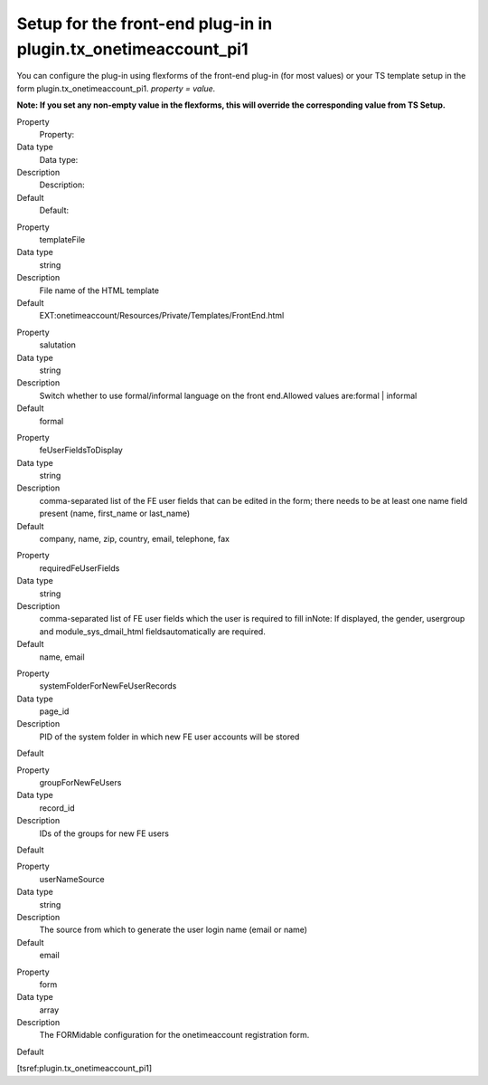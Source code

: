 .. ==================================================
.. FOR YOUR INFORMATION
.. --------------------------------------------------
.. -*- coding: utf-8 -*- with BOM.

.. ==================================================
.. DEFINE SOME TEXTROLES
.. --------------------------------------------------
.. role::   underline
.. role::   typoscript(code)
.. role::   ts(typoscript)
   :class:  typoscript
.. role::   php(code)


Setup for the front-end plug-in in plugin.tx\_onetimeaccount\_pi1
^^^^^^^^^^^^^^^^^^^^^^^^^^^^^^^^^^^^^^^^^^^^^^^^^^^^^^^^^^^^^^^^^

You can configure the plug-in using flexforms of the front-end plug-in
(for most values) or your TS template setup in the form
plugin.tx\_onetimeaccount\_pi1. *property = value.*

**Note: If you set any non-empty value in the flexforms, this will
override the corresponding value from TS Setup.**

.. ### BEGIN~OF~TABLE ###

.. container:: table-row

   Property
         Property:

   Data type
         Data type:

   Description
         Description:

   Default
         Default:


.. container:: table-row

   Property
         templateFile

   Data type
         string

   Description
         File name of the HTML template

   Default
         EXT:onetimeaccount/Resources/Private/Templates/FrontEnd\.html


.. container:: table-row

   Property
         salutation

   Data type
         string

   Description
         Switch whether to use formal/informal language on the front
         end.Allowed values are:formal \| informal

   Default
         formal


.. container:: table-row

   Property
         feUserFieldsToDisplay

   Data type
         string

   Description
         comma-separated list of the FE user fields that can be edited in the
         form; there needs to be at least one name field present (name,
         first\_name or last\_name)

   Default
         company, name, zip, country, email, telephone, fax


.. container:: table-row

   Property
         requiredFeUserFields

   Data type
         string

   Description
         comma-separated list of FE user fields which the user is required to
         fill inNote: If displayed, the gender, usergroup and
         module\_sys\_dmail\_html fieldsautomatically are required.

   Default
         name, email


.. container:: table-row

   Property
         systemFolderForNewFeUserRecords

   Data type
         page\_id

   Description
         PID of the system folder in which new FE user accounts will be stored

   Default


.. container:: table-row

   Property
         groupForNewFeUsers

   Data type
         record\_id

   Description
         IDs of the groups for new FE users

   Default


.. container:: table-row

   Property
         userNameSource

   Data type
         string

   Description
         The source from which to generate the user login name (email or name)

   Default
         email


.. container:: table-row

   Property
         form

   Data type
         array

   Description
         The FORMidable configuration for the onetimeaccount registration form.

   Default


.. ###### END~OF~TABLE ######

[tsref:plugin.tx\_onetimeaccount\_pi1]
